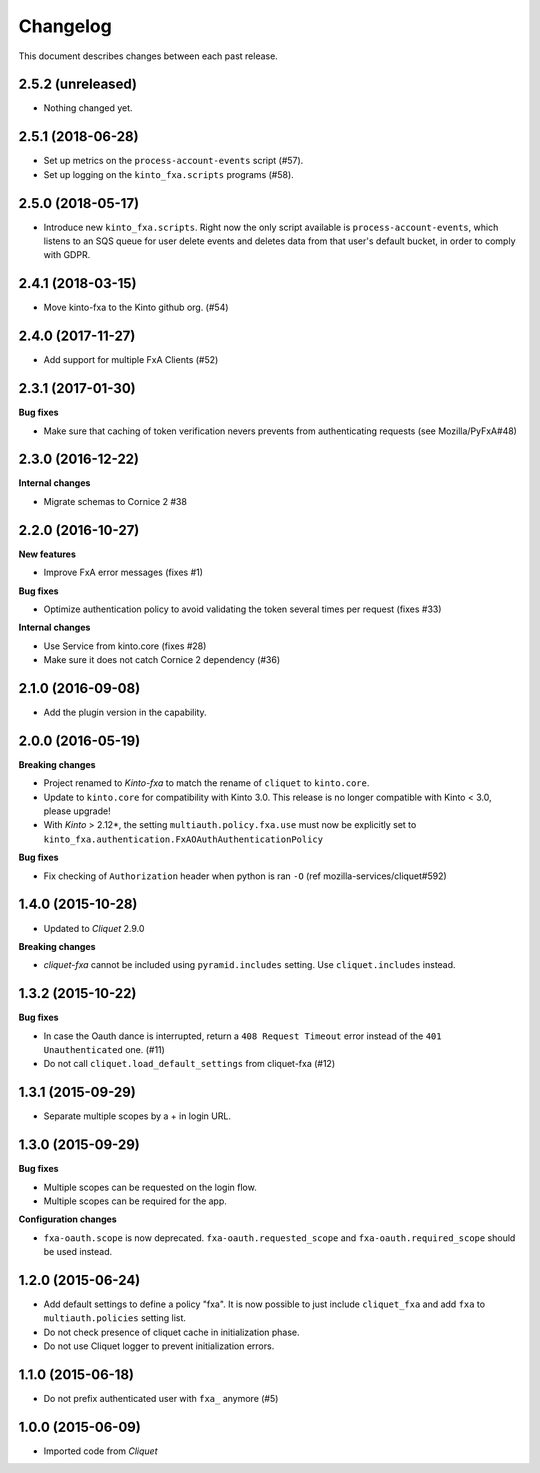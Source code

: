 Changelog
=========

This document describes changes between each past release.

2.5.2 (unreleased)
------------------

- Nothing changed yet.


2.5.1 (2018-06-28)
------------------

- Set up metrics on the ``process-account-events`` script (#57).
- Set up logging on the ``kinto_fxa.scripts`` programs (#58).


2.5.0 (2018-05-17)
------------------

- Introduce new ``kinto_fxa.scripts``. Right now the only script
  available is ``process-account-events``, which listens to an SQS
  queue for user delete events and deletes data from that user's
  default bucket, in order to comply with GDPR.


2.4.1 (2018-03-15)
------------------

- Move kinto-fxa to the Kinto github org. (#54)


2.4.0 (2017-11-27)
------------------

- Add support for multiple FxA Clients (#52)


2.3.1 (2017-01-30)
------------------

**Bug fixes**

- Make sure that caching of token verification nevers prevents from authenticating
  requests (see Mozilla/PyFxA#48)


2.3.0 (2016-12-22)
------------------

**Internal changes**

- Migrate schemas to Cornice 2 #38


2.2.0 (2016-10-27)
------------------

**New features**

- Improve FxA error messages (fixes #1)

**Bug fixes**

- Optimize authentication policy to avoid validating the token several times
  per request (fixes #33)

**Internal changes**

- Use Service from kinto.core (fixes #28)
- Make sure it does not catch Cornice 2 dependency (#36)


2.1.0 (2016-09-08)
------------------

- Add the plugin version in the capability.


2.0.0 (2016-05-19)
------------------

**Breaking changes**

- Project renamed to *Kinto-fxa* to match the rename of ``cliquet`` to
  ``kinto.core``.

- Update to ``kinto.core`` for compatibility with Kinto 3.0. This
  release is no longer compatible with Kinto < 3.0, please upgrade!

- With *Kinto* > 2.12*, the setting ``multiauth.policy.fxa.use`` must now
  be explicitly set to ``kinto_fxa.authentication.FxAOAuthAuthenticationPolicy``

**Bug fixes**

- Fix checking of ``Authorization`` header when python is ran ``-O``
  (ref mozilla-services/cliquet#592)


1.4.0 (2015-10-28)
------------------

-  Updated to *Cliquet* 2.9.0

**Breaking changes**

- *cliquet-fxa* cannot be included using ``pyramid.includes`` setting.
  Use ``cliquet.includes`` instead.


1.3.2 (2015-10-22)
------------------

**Bug fixes**

- In case the Oauth dance is interrupted, return a ``408 Request Timeout``
  error instead of the ``401 Unauthenticated`` one. (#11)
- Do not call ``cliquet.load_default_settings`` from cliquet-fxa (#12)


1.3.1 (2015-09-29)
------------------

- Separate multiple scopes by a + in login URL.


1.3.0 (2015-09-29)
------------------

**Bug fixes**

- Multiple scopes can be requested on the login flow.
- Multiple scopes can be required for the app.

**Configuration changes**

- ``fxa-oauth.scope`` is now deprecated. ``fxa-oauth.requested_scope`` and
  ``fxa-oauth.required_scope`` should be used instead.


1.2.0 (2015-06-24)
------------------

- Add default settings to define a policy "fxa".
  It is now possible to just include ``cliquet_fxa`` and
  add ``fxa`` to ``multiauth.policies`` setting list.
- Do not check presence of cliquet cache in initialization
  phase.
- Do not use Cliquet logger to prevent initialization errors.


1.1.0 (2015-06-18)
------------------

- Do not prefix authenticated user with ``fxa_`` anymore (#5)


1.0.0 (2015-06-09)
------------------

- Imported code from *Cliquet*
